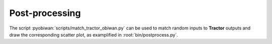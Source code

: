.. _user-post-processing:

Post-processing
===============

The script :pyobiwan:`scripts/match_tractor_obiwan.py` can be used to match random inputs
to **Tractor** outputs and draw the corresponding scatter plot, as examplified in :root:`bin/postprocess.py`.
